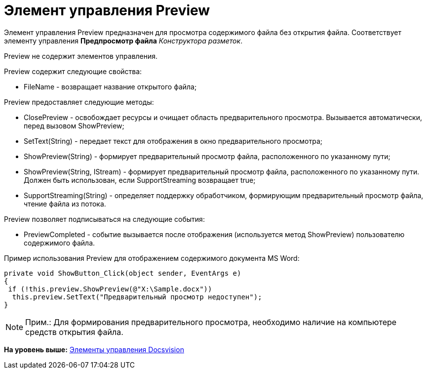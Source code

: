 = Элемент управления Preview

Элемент управления Preview предназначен для просмотра содержимого файла без открытия файла. Соответствует элементу управления [.ph .uicontrol]*Предпросмотр файла* [.dfn .term]_Конструктора разметок_.

Preview не содержит элементов управления.

Preview содержит следующие свойства:

* FileName - возвращает название открытого файла;

Preview предоставляет следующие методы:

* ClosePreview - освобождает ресурсы и очищает область предварительного просмотра. Вызывается автоматически, перед вызовом [.keyword .apiname]#ShowPreview#;
* SetText(String) - передает текст для отображения в окно предварительного просмотра;
* ShowPreview(String) - формирует предварительный просмотр файла, расположенного по указанному пути;
* ShowPreview(String, IStream) - формирует предварительный просмотр файла, расположенного по указанному пути. Должен быть использован, если [.keyword .apiname]#SupportStreaming# возвращает true;
* SupportStreaming(String) - определяет поддержку обработчиком, формирующим предварительный просмотр файла, чтение файла из потока.

Preview позволяет подписываться на следующие события:

* PreviewCompleted - событие вызывается после отображения (используется метод [.keyword .apiname]#ShowPreview#) пользователю содержимого файла.

Пример использования Preview для отображением содержимого документа MS Word:

[source,pre,codeblock,language-csharp]
----
private void ShowButton_Click(object sender, EventArgs e)
{
 if (!this.preview.ShowPreview(@"X:\Sample.docx"))
  this.preview.SetText("Предварительный просмотр недоступен");
}
----

[NOTE]
====
[.note__title]#Прим.:# Для формирования предварительного просмотра, необходимо наличие на компьютере средств открытия файла.
====

*На уровень выше:* xref:../pages/CardsDevCompControlsBO.adoc[Элементы управления Docsvision]

